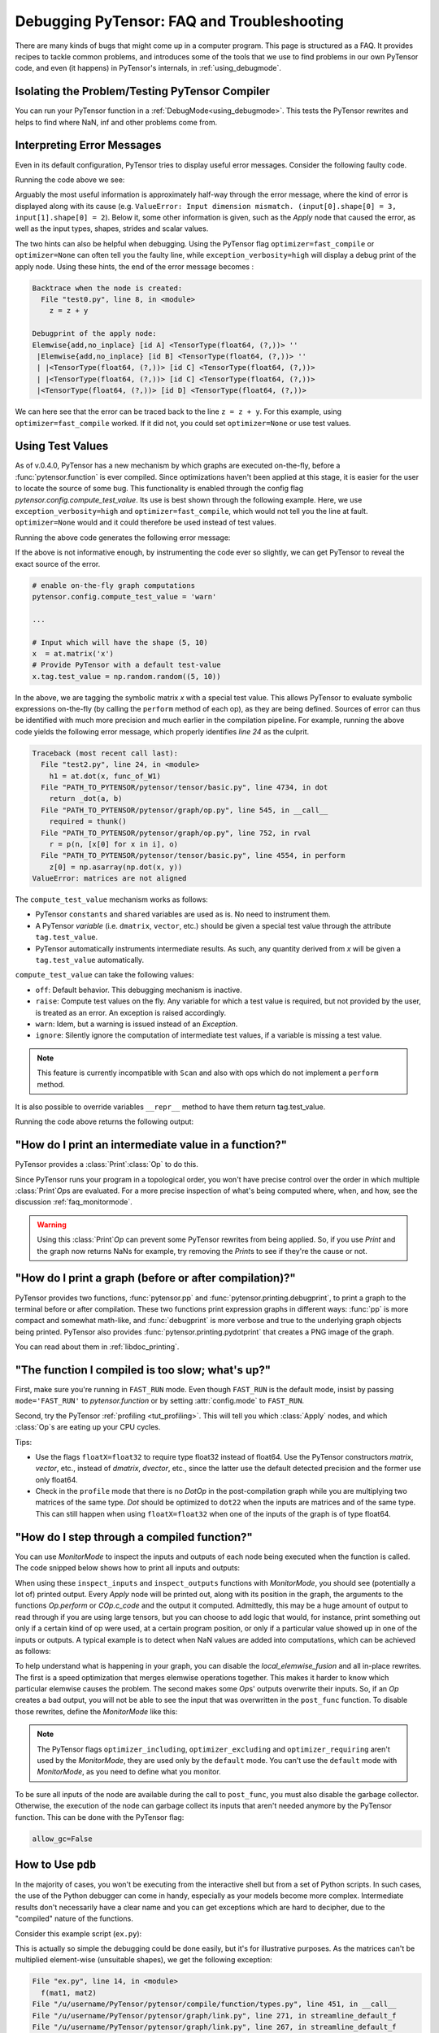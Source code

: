 
.. _debug_faq:

===========================================
Debugging PyTensor: FAQ and Troubleshooting
===========================================

There are many kinds of bugs that might come up in a computer program.
This page is structured as a FAQ.  It provides recipes to tackle common
problems, and introduces some of the tools that we use to find problems in our
own PyTensor code, and even (it happens) in PyTensor's internals, in
:ref:`using_debugmode`.

Isolating the Problem/Testing PyTensor Compiler
-----------------------------------------------

You can run your PyTensor function in a :ref:`DebugMode<using_debugmode>`.
This tests the PyTensor rewrites and helps to find where NaN, inf and other problems come from.

Interpreting Error Messages
---------------------------

Even in its default configuration, PyTensor tries to display useful error
messages. Consider the following faulty code.

.. testcode::

    import numpy as np
    import pytensor
    import pytensor.tensor as at

    x = at.vector()
    y = at.vector()
    z = x + x
    z = z + y
    f = pytensor.function([x, y], z)
    f(np.ones((2,)), np.ones((3,)))

Running the code above we see:

.. testoutput::
   :options: +ELLIPSIS

   Traceback (most recent call last):
     ...
   ValueError: Input dimension mismatch. (input[0].shape[0] = 3, input[1].shape[0] = 2)
   Apply node that caused the error: Elemwise{add,no_inplace}(<TensorType(float64, (?,))>, <TensorType(float64, (?,))>, <TensorType(float64, (?,))>)
   Inputs types: [TensorType(float64, (?,)), TensorType(float64, (?,)), TensorType(float64, (?,))]
   Inputs shapes: [(3,), (2,), (2,)]
   Inputs strides: [(8,), (8,), (8,)]
   Inputs scalar values: ['not scalar', 'not scalar', 'not scalar']

   HINT: Re-running with most PyTensor optimizations disabled could give you a back-traces when this node was created. This can be done with by setting the PyTensor flags 'optimizer=fast_compile'. If that does not work, PyTensor optimizations can be disabled with 'optimizer=None'.
   HINT: Use the PyTensor flag 'exception_verbosity=high' for a debugprint of this apply node.

Arguably the most useful information is approximately half-way through
the error message, where the kind of error is displayed along with its
cause (e.g. ``ValueError: Input dimension mismatch. (input[0].shape[0] = 3, input[1].shape[0] = 2``).
Below it, some other information is given, such as the `Apply` node that
caused the error, as well as the input types, shapes, strides and
scalar values.

The two hints can also be helpful when debugging. Using the PyTensor flag
``optimizer=fast_compile`` or ``optimizer=None`` can often tell you
the faulty line, while ``exception_verbosity=high`` will display a
debug print of the apply node. Using these hints, the end of the error
message becomes :

.. code-block:: none

    Backtrace when the node is created:
      File "test0.py", line 8, in <module>
        z = z + y

    Debugprint of the apply node:
    Elemwise{add,no_inplace} [id A] <TensorType(float64, (?,))> ''
     |Elemwise{add,no_inplace} [id B] <TensorType(float64, (?,))> ''
     | |<TensorType(float64, (?,))> [id C] <TensorType(float64, (?,))>
     | |<TensorType(float64, (?,))> [id C] <TensorType(float64, (?,))>
     |<TensorType(float64, (?,))> [id D] <TensorType(float64, (?,))>

We can here see that the error can be traced back to the line ``z = z + y``.
For this example, using ``optimizer=fast_compile`` worked. If it did not,
you could set ``optimizer=None`` or use test values.

.. _test_values:

Using Test Values
-----------------

As of v.0.4.0, PyTensor has a new mechanism by which graphs are executed
on-the-fly, before a :func:`pytensor.function` is ever compiled. Since optimizations
haven't been applied at this stage, it is easier for the user to locate the
source of some bug. This functionality is enabled through the config flag
`pytensor.config.compute_test_value`. Its use is best shown through the
following example. Here, we use ``exception_verbosity=high`` and
``optimizer=fast_compile``, which would not tell you the line at fault.
``optimizer=None`` would and it could therefore be used instead of test values.


.. testcode:: testvalue

    import numpy as np
    import pytensor
    import pytensor.tensor as at

    # compute_test_value is 'off' by default, meaning this feature is inactive
    pytensor.config.compute_test_value = 'off' # Use 'warn' to activate this feature

    # configure shared variables
    W1val = np.random.random((2, 10, 10)).astype(pytensor.config.floatX)
    W1 = pytensor.shared(W1val, 'W1')
    W2val = np.random.random((15, 20)).astype(pytensor.config.floatX)
    W2 = pytensor.shared(W2val, 'W2')

    # input which will be of shape (5,10)
    x  = at.matrix('x')
    # provide PyTensor with a default test-value
    #x.tag.test_value = np.random.random((5, 10))

    # transform the shared variable in some way. PyTensor does not
    # know off hand that the matrix func_of_W1 has shape (20, 10)
    func_of_W1 = W1.dimshuffle(2, 0, 1).flatten(2).T

    # source of error: dot product of 5x10 with 20x10
    h1 = at.dot(x, func_of_W1)

    # do more stuff
    h2 = at.dot(h1, W2.T)

    # compile and call the actual function
    f = pytensor.function([x], h2)
    f(np.random.random((5, 10)))

Running the above code generates the following error message:

.. testoutput:: testvalue

    Traceback (most recent call last):
      File "test1.py", line 31, in <module>
        f(np.random.random((5, 10)))
      File "PATH_TO_PYTENSOR/pytensor/compile/function/types.py", line 605, in __call__
        self.vm.thunks[self.vm.position_of_error])
      File "PATH_TO_PYTENSOR/pytensor/compile/function/types.py", line 595, in __call__
        outputs = self.vm()
    ValueError: Shape mismatch: x has 10 cols (and 5 rows) but y has 20 rows (and 10 cols)
    Apply node that caused the error: Dot22(x, DimShuffle{1,0}.0)
    Inputs types: [TensorType(float64, (?, ?)), TensorType(float64, (?, ?))]
    Inputs shapes: [(5, 10), (20, 10)]
    Inputs strides: [(80, 8), (8, 160)]
    Inputs scalar values: ['not scalar', 'not scalar']

    Debugprint of the apply node:
    Dot22 [id A] <TensorType(float64, (?, ?))> ''
     |x [id B] <TensorType(float64, (?, ?))>
     |DimShuffle{1,0} [id C] <TensorType(float64, (?, ?))> ''
       |Flatten{2} [id D] <TensorType(float64, (?, ?))> ''
         |DimShuffle{2,0,1} [id E] <TensorType(float64, (?, ?, ?))> ''
           |W1 [id F] <TensorType(float64, (?, ?, ?))>

    HINT: Re-running with most PyTensor optimization disabled could give you a back-traces when this node was created. This can be done with by setting the PyTensor flags 'optimizer=fast_compile'. If that does not work, PyTensor optimization can be disabled with 'optimizer=None'.

If the above is not informative enough, by instrumenting the code ever
so slightly, we can get PyTensor to reveal the exact source of the error.

.. code-block:: python

    # enable on-the-fly graph computations
    pytensor.config.compute_test_value = 'warn'

    ...

    # Input which will have the shape (5, 10)
    x  = at.matrix('x')
    # Provide PyTensor with a default test-value
    x.tag.test_value = np.random.random((5, 10))

In the above, we are tagging the symbolic matrix *x* with a special test
value. This allows PyTensor to evaluate symbolic expressions on-the-fly (by
calling the ``perform`` method of each op), as they are being defined. Sources
of error can thus be identified with much more precision and much earlier in
the compilation pipeline. For example, running the above code yields the
following error message, which properly identifies *line 24* as the culprit.

.. code-block:: none

    Traceback (most recent call last):
      File "test2.py", line 24, in <module>
        h1 = at.dot(x, func_of_W1)
      File "PATH_TO_PYTENSOR/pytensor/tensor/basic.py", line 4734, in dot
        return _dot(a, b)
      File "PATH_TO_PYTENSOR/pytensor/graph/op.py", line 545, in __call__
        required = thunk()
      File "PATH_TO_PYTENSOR/pytensor/graph/op.py", line 752, in rval
        r = p(n, [x[0] for x in i], o)
      File "PATH_TO_PYTENSOR/pytensor/tensor/basic.py", line 4554, in perform
        z[0] = np.asarray(np.dot(x, y))
    ValueError: matrices are not aligned

The ``compute_test_value`` mechanism works as follows:

* PyTensor ``constants`` and ``shared`` variables are used as is. No need to instrument them.
* A PyTensor *variable* (i.e. ``dmatrix``, ``vector``, etc.) should be
  given a special test value through the attribute ``tag.test_value``.
* PyTensor automatically instruments intermediate results. As such, any quantity
  derived from *x* will be given a ``tag.test_value`` automatically.

``compute_test_value`` can take the following values:

* ``off``: Default behavior. This debugging mechanism is inactive.
* ``raise``: Compute test values on the fly. Any variable for which a test
  value is required, but not provided by the user, is treated as an error. An
  exception is raised accordingly.
* ``warn``: Idem, but a warning is issued instead of an *Exception*.
* ``ignore``: Silently ignore the computation of intermediate test values, if a
  variable is missing a test value.

.. note::
  This feature is currently incompatible with ``Scan`` and also with ops
  which do not implement a ``perform`` method.

It is also possible to override variables ``__repr__`` method to have them return tag.test_value.

.. testsetup:: printtestvalue

   import pytensor
   import pytensor.tensor as at


.. testcode:: printtestvalue

   x = at.scalar('x')
   # Assigning test value
   x.tag.test_value = 42

   # Enable test value printing
   pytensor.config.print_test_value = True
   print(x.__repr__())

   # Disable test value printing
   pytensor.config.print_test_value = False
   print(x.__repr__())

Running the code above returns the following output:

.. testoutput:: printtestvalue

   x
   array(42.0)
   x


"How do I print an intermediate value in a function?"
-----------------------------------------------------

PyTensor provides a :class:`Print`\ :class:`Op` to do this.

.. testcode::

    import numpy as np
    import pytensor

    x = pytensor.tensor.dvector('x')

    x_printed = pytensor.printing.Print('this is a very important value')(x)

    f = pytensor.function([x], x * 5)
    f_with_print = pytensor.function([x], x_printed * 5)

    # This runs the graph without any printing
    assert np.array_equal(f([1, 2, 3]), [5, 10, 15])

    # This runs the graph with the message, and value printed
    assert np.array_equal(f_with_print([1, 2, 3]), [5, 10, 15])

.. testoutput::

    this is a very important value __str__ = [ 1.  2.  3.]

Since PyTensor runs your program in a topological order, you won't have precise
control over the order in which multiple :class:`Print`\ `Op`\s are evaluated.  For a more
precise inspection of what's being computed where, when, and how, see the discussion
:ref:`faq_monitormode`.

.. warning::

    Using this :class:`Print`\ `Op` can prevent some PyTensor rewrites from being
    applied.  So, if you use `Print` and the graph now returns NaNs for example,
    try removing the `Print`\s to see if they're the cause or not.


"How do I print a graph (before or after compilation)?"
-------------------------------------------------------

.. TODO: dead links in the next paragraph

PyTensor provides two functions, :func:`pytensor.pp` and
:func:`pytensor.printing.debugprint`, to print a graph to the terminal before or after
compilation.  These two functions print expression graphs in different ways:
:func:`pp` is more compact and somewhat math-like, and :func:`debugprint` is more verbose and true to
the underlying graph objects being printed.
PyTensor also provides :func:`pytensor.printing.pydotprint` that creates a PNG image of the graph.

You can read about them in :ref:`libdoc_printing`.

"The function I compiled is too slow; what's up?"
-------------------------------------------------

First, make sure you're running in ``FAST_RUN`` mode. Even though
``FAST_RUN`` is the default mode, insist by passing ``mode='FAST_RUN'``
to `pytensor.function`  or by setting :attr:`config.mode`
to ``FAST_RUN``.

Second, try the PyTensor :ref:`profiling <tut_profiling>`.  This will tell you which
:class:`Apply` nodes, and which :class:`Op`\s are eating up your CPU cycles.

Tips:

* Use the flags ``floatX=float32`` to require type float32 instead of float64.
  Use the PyTensor constructors `matrix`, `vector`, etc., instead of `dmatrix`, `dvector`, etc.,
  since the latter use the default detected precision and the former use only float64.
* Check in the ``profile`` mode that there is no `Dot`\ `Op` in the post-compilation
  graph while you are multiplying two matrices of the same type. `Dot` should be
  optimized to ``dot22`` when the inputs are matrices and of the same type. This can
  still happen when using ``floatX=float32`` when one of the inputs of the graph is
  of type float64.


.. _faq_monitormode:

"How do I step through a compiled function?"
--------------------------------------------

You can use `MonitorMode` to inspect the inputs and outputs of each
node being executed when the function is called. The code snipped below
shows how to print all inputs and outputs:

.. testcode::

    import pytensor

    def inspect_inputs(fgraph, i, node, fn):
        print(i, node, "input(s) value(s):", [input[0] for input in fn.inputs],
              end='')

    def inspect_outputs(fgraph, i, node, fn):
        print(" output(s) value(s):", [output[0] for output in fn.outputs])

    x = pytensor.tensor.dscalar('x')
    f = pytensor.function([x], [5 * x],
                        mode=pytensor.compile.MonitorMode(
                            pre_func=inspect_inputs,
                            post_func=inspect_outputs))
    f(3)

.. testoutput::

    0 Elemwise{mul,no_inplace}(TensorConstant{5.0}, x) input(s) value(s): [array(5.0), array(3.0)] output(s) value(s): [array(15.0)]

When using these ``inspect_inputs`` and ``inspect_outputs`` functions
with `MonitorMode`, you should see (potentially a lot of) printed output.
Every `Apply` node will be printed out, along with its position in the graph,
the arguments to the functions `Op.perform` or `COp.c_code` and the output it
computed.
Admittedly, this may be a huge amount of output to read through if you are using
large tensors, but you can choose to add logic that would, for instance, print
something out only if a certain kind of op were used, at a certain program
position, or only if a particular value showed up in one of the inputs or
outputs.  A typical example is to detect when NaN values are added into
computations, which can be achieved as follows:

.. testcode:: compiled

    import numpy

    import pytensor

    # This is the current suggested detect_nan implementation to
    # show you how it work.  That way, you can modify it for your
    # need.  If you want exactly this method, you can use
    # `pytensor.compile.monitormode.detect_nan` that will always
    # contain the current suggested version.

    def detect_nan(fgraph, i, node, fn):
        for output in fn.outputs:
            if (not isinstance(output[0], np.ndarray) and
                np.isnan(output[0]).any()):
                print('*** NaN detected ***')
                pytensor.printing.debugprint(node)
                print('Inputs : %s' % [input[0] for input in fn.inputs])
                print('Outputs: %s' % [output[0] for output in fn.outputs])
                break

    x = pytensor.tensor.dscalar('x')
    f = pytensor.function(
        [x], [pytensor.tensor.log(x) * x],
        mode=pytensor.compile.MonitorMode(
        post_func=detect_nan)
    )
    f(0)  # log(0) * 0 = -inf * 0 = NaN

.. testoutput:: compiled
   :options: +NORMALIZE_WHITESPACE

   *** NaN detected ***
   Elemwise{Composite{(log(i0) * i0)}} [id A] ''
    |x [id B]
   Inputs : [array(0.0)]
   Outputs: [array(nan)]

To help understand what is happening in your graph, you can
disable the `local_elemwise_fusion` and all in-place
rewrites. The first is a speed optimization that merges elemwise
operations together. This makes it harder to know which particular
elemwise causes the problem. The second makes some `Op`\s'
outputs overwrite their inputs. So, if an `Op` creates a bad output, you
will not be able to see the input that was overwritten in the ``post_func``
function. To disable those rewrites, define the `MonitorMode` like this:

.. testcode:: compiled

   mode = pytensor.compile.MonitorMode(post_func=detect_nan).excluding(
       'local_elemwise_fusion', 'inplace')
   f = pytensor.function([x], [pytensor.tensor.log(x) * x],
                       mode=mode)

.. note::

    The PyTensor flags ``optimizer_including``, ``optimizer_excluding``
    and ``optimizer_requiring`` aren't used by the `MonitorMode`, they
    are used only by the ``default`` mode. You can't use the ``default``
    mode with `MonitorMode`, as you need to define what you monitor.

To be sure all inputs of the node are available during the call to
``post_func``, you must also disable the garbage collector. Otherwise,
the execution of the node can garbage collect its inputs that aren't
needed anymore by the PyTensor function. This can be done with the PyTensor
flag:

.. code-block:: python

   allow_gc=False


.. TODO: documentation for link.WrapLinkerMany


How to Use ``pdb``
------------------

In the majority of cases, you won't be executing from the interactive shell
but from a set of Python scripts. In such cases, the use of the Python
debugger can come in handy, especially as your models become more complex.
Intermediate results don't necessarily have a clear name and you can get
exceptions which are hard to decipher, due to the "compiled" nature of the
functions.

Consider this example script (``ex.py``):

.. testcode::

   import numpy as np
   import pytensor
   import pytensor.tensor as at

   a = at.dmatrix('a')
   b = at.dmatrix('b')

   f = pytensor.function([a, b], [a * b])

   # Matrices chosen so dimensions are unsuitable for multiplication
   mat1 = np.arange(12).reshape((3, 4))
   mat2 = np.arange(25).reshape((5, 5))

   f(mat1, mat2)

.. testoutput::
   :hide:
   :options: +ELLIPSIS

   Traceback (most recent call last):
     ...
   ValueError: Input dimension mismatch. (input[0].shape[0] = 3, input[1].shape[0] = 5)
   Apply node that caused the error: Elemwise{mul,no_inplace}(a, b)
   Toposort index: 0
   Inputs types: [TensorType(float64, (?, ?)), TensorType(float64, (?, ?))]
   Inputs shapes: [(3, 4), (5, 5)]
   Inputs strides: [(32, 8), (40, 8)]
   Inputs values: ['not shown', 'not shown']
   Outputs clients: [['output']]

   Backtrace when the node is created:
     File "<doctest default[0]>", line 8, in <module>
       f = pytensor.function([a, b], [a * b])

   HINT: Use the PyTensor flag 'exception_verbosity=high' for a debugprint and storage map footprint of this apply node.

This is actually so simple the debugging could be done easily, but it's for
illustrative purposes. As the matrices can't be multiplied element-wise
(unsuitable shapes), we get the following exception:

.. code-block:: none

    File "ex.py", line 14, in <module>
      f(mat1, mat2)
    File "/u/username/PyTensor/pytensor/compile/function/types.py", line 451, in __call__
    File "/u/username/PyTensor/pytensor/graph/link.py", line 271, in streamline_default_f
    File "/u/username/PyTensor/pytensor/graph/link.py", line 267, in streamline_default_f
    File "/u/username/PyTensor/pytensor/graph/cc.py", line 1049, in execute ValueError: ('Input dimension mismatch. (input[0].shape[0] = 3, input[1].shape[0] = 5)', Elemwise{mul,no_inplace}(a, b), Elemwise{mul,no_inplace}(a, b))

The call stack contains some useful information to trace back the source
of the error. There's the script where the compiled function was called --
but if you're using (improperly parameterized) prebuilt modules, the error
might originate from `Op`\s in these modules, not this script. The last line
tells us about the `Op` that caused the exception. In this case it's a ``mul``
involving variables with names ``a`` and ``b``. But suppose we instead had an
intermediate result to which we hadn't given a name.

After learning a few things about the graph structure in PyTensor, we can use
the Python debugger to explore the graph, and then we can get runtime
information about the error. Matrix dimensions, especially, are useful to
pinpoint the source of the error. In the printout, there are also two of the
four dimensions of the matrices involved, but for the sake of example say we'd
need the other dimensions to pinpoint the error. First, we re-launch with the
debugger module and run the program with ``c``:

.. code-block:: text

    python -m pdb ex.py
    > /u/username/experiments/doctmp1/ex.py(1)<module>()
    -> import pytensor
    (Pdb) c

Then we get back the above error printout, but the interpreter breaks in
that state. Useful commands here are

* ``up`` and ``down`` (to move up and down the call stack),
* ``l`` (to print code around the line in the current stack position),
* ``p variable_name`` (to print the string representation of ``variable_name``),
* ``p dir(object_name)``, using the Python :func:`dir` function to print the list of an object's members

Here, for example, I do ``up``, and a simple ``l`` shows me there's a local
variable ``node``. This is the ``node`` from the computation graph, so by
following the ``node.inputs``, ``node.owner`` and ``node.outputs`` links I can
explore around the graph.

That graph is purely symbolic (no data, just symbols to manipulate it
abstractly). To get information about the actual parameters, you explore the
"thunk" objects, which bind the storage for the inputs (and outputs) with the
function itself (a "thunk" is a concept related to closures). Here, to get the
current node's first input's shape, you'd therefore do
``p thunk.inputs[0][0].shape``, which prints out ``(3, 4)``.

.. _faq_dump_fct:

Dumping a Function to help debug
--------------------------------

If you are reading this, there is high chance that you emailed our
mailing list and we asked you to read this section. This section
explain how to dump all the parameter passed to
:func:`pytensor.function`. This is useful to help us reproduce a problem
during compilation and it doesn't request you to make a self contained
example.

For this to work, we need to be able to import the code for all `Op` in
the graph. So if you create your own `Op`, we will need this
code; otherwise, we won't be able to unpickle it.

.. code-block:: python

    # Replace this line:
    pytensor.function(...)
    # with
    pytensor.function_dump(filename, ...)
    # Where `filename` is a string to a file that we will write to.

Then send us ``filename``.


Breakpoint during PyTensor function execution
---------------------------------------------

You can set a breakpoint during the execution of an PyTensor function with
:class:`PdbBreakpoint <pytensor.breakpoint.PdbBreakpoint>`.
:class:`PdbBreakpoint <pytensor.breakpoint.PdbBreakpoint>` automatically
detects available debuggers and uses the first available in the following order:
`pudb`, `ipdb`, or `pdb`.
